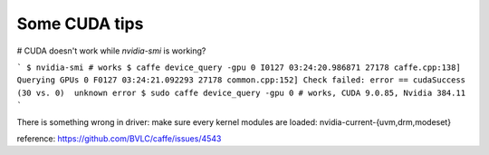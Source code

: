 Some CUDA tips
--------------

# CUDA doesn't work while `nvidia-smi` is working?

```
$ nvidia-smi # works
$ caffe device_query -gpu 0
I0127 03:24:20.986871 27178 caffe.cpp:138] Querying GPUs 0
F0127 03:24:21.092293 27178 common.cpp:152] Check failed: error == cudaSuccess (30 vs. 0)  unknown error
$ sudo caffe device_query -gpu 0 # works, CUDA 9.0.85, Nvidia 384.11
```

There is something wrong in driver: make sure every kernel modules are
loaded: nvidia-current-{uvm,drm,modeset}

reference: https://github.com/BVLC/caffe/issues/4543
